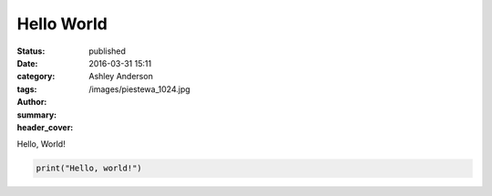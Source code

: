 Hello World
###########
:status: published
:date: 2016-03-31 15:11
:category:
:tags:
:author: Ashley Anderson
:summary:
:header_cover: /images/piestewa_1024.jpg

Hello, World!

.. code-block:: python

    print("Hello, world!")

